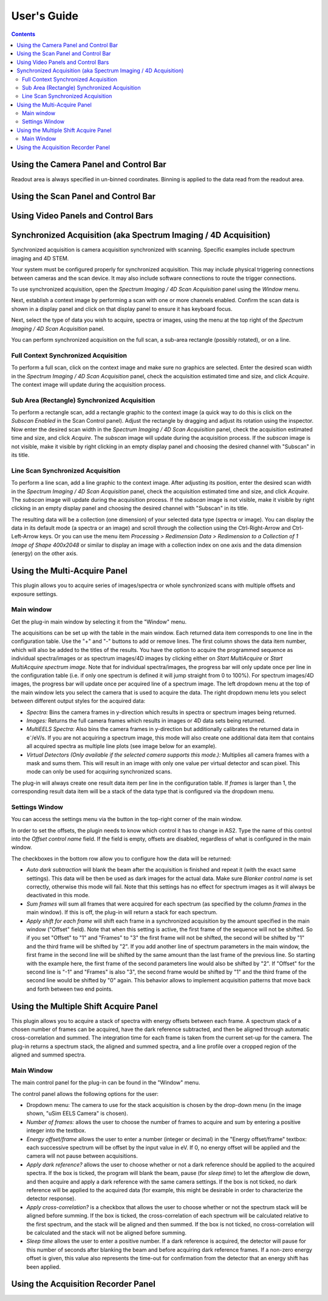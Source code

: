 .. _user-guide:

User's Guide
============

.. contents::

.. _camera-panel:

Using the Camera Panel and Control Bar
--------------------------------------

Readout area is always specified in un-binned coordinates. Binning is applied to the data read from the readout area.

.. _scan-panel:

Using the Scan Panel and Control Bar
------------------------------------

.. _video-panel:

Using Video Panels and Control Bars
-----------------------------------

.. _synchronized-acquisition-panel:

Synchronized Acquisition (aka Spectrum Imaging / 4D Acquisition)
----------------------------------------------------------------
Synchronized acquisition is camera acquisition synchronized with scanning. Specific examples include spectrum imaging and 4D STEM.

Your system must be configured properly for synchronized acquisition. This may include physical triggering connections between cameras and the scan device. It may also include software connections to route the trigger connections.

To use synchronized acquisition, open the `Spectrum Imaging / 4D Scan Acquisition` panel using the `Window` menu.

Next, establish a context image by performing a scan with one or more channels enabled. Confirm the scan data is shown in a display panel and click on that display panel to ensure it has keyboard focus.

Next, select the type of data you wish to acquire, spectra or images, using the menu at the top right of the `Spectrum Imaging / 4D Scan Acquisition` panel.

You can perform synchronized acquisition on the full scan, a sub-area rectangle (possibly rotated), or on a line.

.. image:: resources/synchronized_acquisition_panel.png
   :scale: 50 %

Full Context Synchronized Acquisition
^^^^^^^^^^^^^^^^^^^^^^^^^^^^^^^^^^^^^

To perform a full scan, click on the context image and make sure no graphics are selected. Enter the desired scan width in the `Spectrum Imaging / 4D Scan Acquisition` panel, check the acquisition estimated time and size, and click `Acquire`. The context image will update during the acquisition process.

Sub Area (Rectangle) Synchronized Acquisition
^^^^^^^^^^^^^^^^^^^^^^^^^^^^^^^^^^^^^^^^^^^^^

To perform a rectangle scan, add a rectangle graphic to the context image (a quick way to do this is click on the `Subscan Enabled` in the Scan Control panel). Adjust the rectangle by dragging and adjust its rotation using the inspector. Now enter the desired scan width in the `Spectrum Imaging / 4D Scan Acquisition` panel, check the acquisition estimated time and size, and click `Acquire`. The *subscan* image will update during the acquisition process. If the *subscan* image is not visible, make it visible by right clicking in an empty display panel and choosing the desired channel with "Subscan" in its title.

Line Scan Synchronized Acquisition
^^^^^^^^^^^^^^^^^^^^^^^^^^^^^^^^^^

To perform a line scan, add a line graphic to the context image. After adjusting its position, enter the desired scan width in the `Spectrum Imaging / 4D Scan Acquisition` panel, check the acquisition estimated time and size, and click `Acquire`. The *subscan* image will update during the acquisition process. If the *subscan* image is not visible, make it visible by right clicking in an empty display panel and choosing the desired channel with "Subscan" in its title.

The resulting data will be a collection (one dimension) of your selected data type (spectra or image). You can display the data in its default mode (a spectra or an image) and scroll through the collection using the Ctrl-Right-Arrow and Ctrl-Left-Arrow keys. Or you can use the menu item `Processing > Redimension Data > Redimension to a Collection of 1 Image of Shape 400x2048` or similar to display an image with a collection index on one axis and the data dimension (energy) on the other axis.

.. _multi-acquire-panel:

Using the Multi-Acquire Panel
-----------------------------

This plugin allows you to acquire series of images/spectra or whole synchronized scans with multiple offsets and exposure settings.

Main window
^^^^^^^^^^^

Get the plug-in main window by selecting it from the "Window" menu.

.. image:: resources/multi_acquire_main_window.png
   :width: 350

The acquisitions can be set up with the table in the main window. Each returned data item corresponds to one line in the configuration table.
Use the "+" and "-" buttons to add or remove lines. The first column shows the data item number, which will also be added to
the titles of the results. You have the option to acquire the programmed sequence as individual spectra/images or
as spectrum images/4D images by clicking either on *Start MultiAcquire* or *Start MultiAcquire spectrum image*.
Note that for individual spectra/images, the progress bar will only update once per line in the configuration table (i.e. if only one spectrum is defined it will jump
straight from 0 to 100%). For spectrum images/4D images, the progress bar will update once per acquired line of a spectrum image.
The left dropdown menu at the top of the main window lets you select the camera that is used to acquire the data.
The right dropdown menu lets you select between different output styles for the acquired data:

- *Spectra:* Bins the camera frames in y-direction which results in spectra or spectrum images being returned.
- *Images:* Returns the full camera frames which results in images or 4D data sets being returned.
- *MultiEELS Spectra:* Also bins the camera frames in y-direction but additionally calibrates the returned data
  in e\ :sup:`-`\ /eV/s. If you are not acquiring a spectrum image, this mode will also create one additional data
  item that contains all acquired spectra as multiple line plots (see image below for an example).
- *Virtual Detectors (Only available if the selected camera supports this mode.):* Multiplies all camera frames with a
  mask and sums them. This will result in an image with only one value per virtual detector and scan pixel.
  This mode can only be used for acquiring synchronized scans.

The plug-in will always create one result data item per line in the configuration table. If *frames* is larger than 1,
the corresponding result data item will be a stack of the data type that is configured via the dropdown menu.

.. image:: resources/multi_acquire_output_stacked.png

Settings Window
^^^^^^^^^^^^^^^

You can access the settings menu via the button in the top-right corner of the main window.

.. image:: resources/multi_acquire_settings_window.png
   :width: 500

In order to set the offsets, the plugin needs to know which control it has to change in AS2. Type the name of
this control into the *Offset control name* field. If the field is empty, offsets are disabled, regardless of what
is configured in the main window.

The checkboxes in the bottom row allow you to configure how the data will be returned:

- *Auto dark subtraction* will blank the beam after the acquisition is finished and repeat it (with the exact same settings). This data will be then be used as dark images for the actual data.
  Make sure *Blanker control name* is set correctly, otherwise this mode will fail. Note that this settings has no effect for spectrum images as it will always be deactivated in this mode.
- *Sum frames* will sum all frames that were acquired for each spectrum (as specified by the column *frames* in the main window). If this is off, the plug-in will return a stack for each spectrum.
- *Apply shift for each frame* will shift each frame in a synchronized acquisition by the amount specified in the main window ("Offset" field). Note that when this setting is active,
  the first frame of the sequence will not be shifted. So if you set "Offset" to "1" and "Frames" to "3" the first frame will not be shifted, the second will be shifted by "1" and the
  third frame will be shifted by "2". If you add another line of spectrum parameters in the main window, the first frame in the second line will be shifted by the same amount than the
  last frame of the previous line. So starting with the example here, the first frame of the second parameters line would also be shifted by "2". If "Offset" for the second line is
  "-1" and "Frames" is also "3", the second frame would be shifted by "1" and the third frame of the second line would be shifted by "0" again. This behavior allows to implement
  acquisition patterns that move back and forth between two end points.

.. _multiple-shift-acquire-panel:

Using the Multiple Shift Acquire Panel
--------------------------------------
This plugin allows you to acquire a stack of spectra with energy offsets between each frame. A spectrum stack of a chosen number of frames can be acquired, have the dark reference subtracted, and then be aligned through automatic cross-correlation and summed. The integration time for each frame is taken from the current set-up for the camera. The plug-in returns a spectrum stack, the aligned and summed spectra, and a line profile over a cropped region of the aligned and summed spectra.

Main Window
^^^^^^^^^^^

The main control panel for the plug-in can be found in the "Window" menu.

.. image:: resources/multiple_shift_eels_acquire_main_window.png
   :width: 350

The control panel allows the following options for the user:

- Dropdown menu: The camera to use for the stack acquisition is chosen by the drop-down menu (in the image shown, "uSim EELS Camera" is chosen). 

- *Number of frames:* allows the user to choose the number of frames to acquire and sum by entering a positive integer into the textbox.

- *Energy offset/frame* allows the user to enter a number (integer or decimal) in the "Energy offset/frame" textbox: each successive spectrum will be offset by the input value in eV. If 0, no energy offset will be applied and the camera will not pause between acquisitions.

- *Apply dark reference?* allows the user to choose whether or not a dark reference should be applied to the acquired spectra. If the box is ticked, the program will blank the beam, pause (for *sleep time*) to let the afterglow die down, and then acquire and apply a dark reference with the same camera settings. If the box is not ticked, no dark reference will be applied to the acquired data (for example, this might be desirable in order to characterize the detector response).

- *Apply cross-correlation?* is a checkbox that allows the user to choose whether or not the spectrum stack will be aligned before summing. If the box is ticked, the cross-correlation of each spectrum will be calculated relative to the first spectrum, and the stack will be aligned and then summed. If the box is not ticked, no cross-correlation will be calculated and the stack will not be aligned before summing.

- *Sleep time* allows the user to enter a positive number. If a dark reference is acquired, the detector will pause for this number of seconds after blanking the beam and before acquiring dark reference frames. If a non-zero energy offset is given, this value also represents the time-out for confirmation from the detector that an energy shift has been applied.

.. _acquisition-recorder-panel:

Using the Acquisition Recorder Panel
------------------------------------
